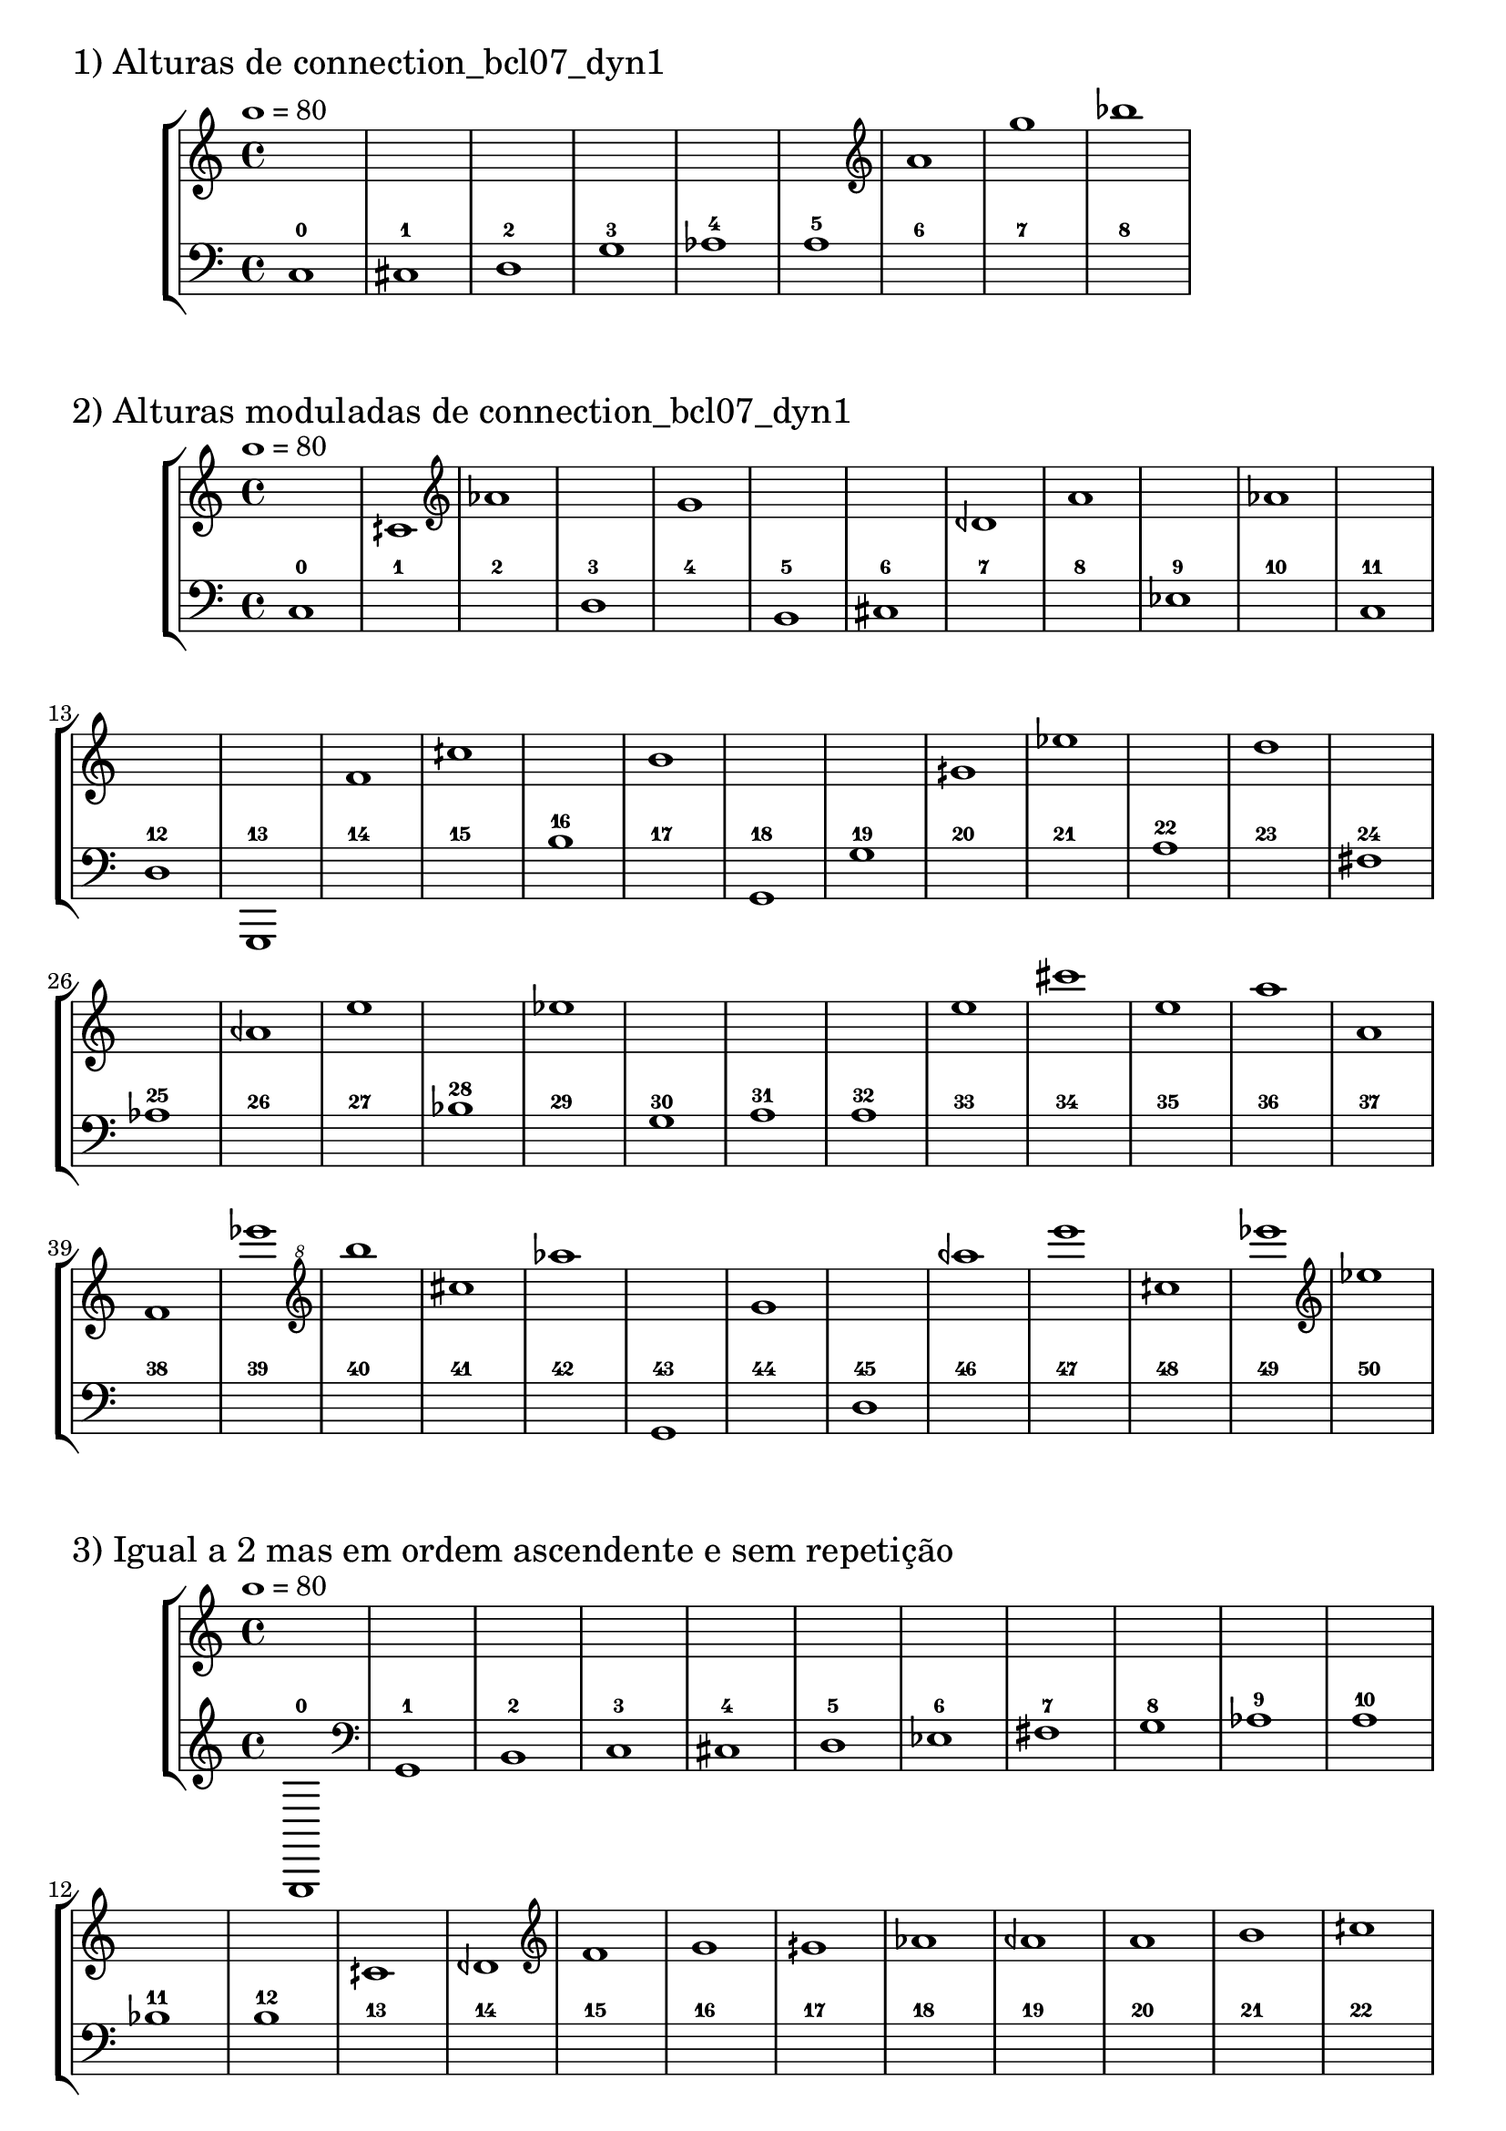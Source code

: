 \version "2.23.6"
\language "english"
\markup \fontsize #2 "1) Alturas de connection_bcl07_dyn1"
\score
{
    % OPEN_BRACKETS:
    \new StaffGroup
    <<
        % OPEN_BRACKETS:
        \new Staff
        {
            % BEFORE:
            % COMMANDS:
            \tempo 1=80
            s1
            s1
            s1
            s1
            s1
            s1
            % OPENING:
            % COMMANDS:
            \clef "treble"
            a'1
            g''1
            bf''1
        % CLOSE_BRACKETS:
        }
        % OPEN_BRACKETS:
        \new Staff
        {
            % OPENING:
            % COMMANDS:
            \clef "bass"
            c1
            % AFTER:
            % MARKUP:
            - 0
            % OPENING:
            % COMMANDS:
            \clef "bass"
            cs1
            % AFTER:
            % MARKUP:
            - 1
            % OPENING:
            % COMMANDS:
            \clef "bass"
            d1
            % AFTER:
            % MARKUP:
            - 2
            % OPENING:
            % COMMANDS:
            \clef "bass"
            g1
            % AFTER:
            % MARKUP:
            - 3
            af1
            % AFTER:
            % MARKUP:
            - 4
            a1
            % AFTER:
            % MARKUP:
            - 5
            s1
            % AFTER:
            % MARKUP:
            - 6
            s1
            % AFTER:
            % MARKUP:
            - 7
            s1
            % AFTER:
            % MARKUP:
            - 8
        % CLOSE_BRACKETS:
        }
    % CLOSE_BRACKETS:
    >>
    \midi {}
    \layout {}
}
\markup \fontsize #2 "2) Alturas moduladas de connection_bcl07_dyn1"
\score
{
    % OPEN_BRACKETS:
    \new StaffGroup
    <<
        % OPEN_BRACKETS:
        \new Staff
        {
            % BEFORE:
            % COMMANDS:
            \tempo 1=80
            s1
            cqs'1
            % OPENING:
            % COMMANDS:
            \clef "treble"
            af'1
            s1
            % OPENING:
            % COMMANDS:
            \clef "treble"
            g'1
            s1
            s1
            dqf'1
            % OPENING:
            % COMMANDS:
            \clef "treble"
            a'1
            s1
            % OPENING:
            % COMMANDS:
            \clef "treble"
            af'1
            s1
            s1
            s1
            % OPENING:
            % COMMANDS:
            \clef "treble"
            f'1
            % OPENING:
            % COMMANDS:
            \clef "treble"
            cqs''1
            s1
            % OPENING:
            % COMMANDS:
            \clef "treble"
            b'1
            s1
            s1
            % OPENING:
            % COMMANDS:
            \clef "treble"
            gqs'1
            % OPENING:
            % COMMANDS:
            \clef "treble"
            ef''1
            s1
            % OPENING:
            % COMMANDS:
            \clef "treble"
            d''1
            s1
            s1
            % OPENING:
            % COMMANDS:
            \clef "treble"
            aqf'1
            % OPENING:
            % COMMANDS:
            \clef "treble"
            e''1
            s1
            % OPENING:
            % COMMANDS:
            \clef "treble"
            ef''1
            s1
            s1
            s1
            % OPENING:
            % COMMANDS:
            \clef "treble"
            e''1
            cs'''1
            % OPENING:
            % COMMANDS:
            \clef "treble"
            e''1
            a''1
            % OPENING:
            % COMMANDS:
            \clef "treble"
            a'1
            % OPENING:
            % COMMANDS:
            \clef "treble"
            f'1
            ef'''1
            % OPENING:
            % COMMANDS:
            \clef "treble^8"
            b'''1
            cs'''1
            % OPENING:
            % COMMANDS:
            \clef "treble^8"
            af'''1
            s1
            g''1
            s1
            % OPENING:
            % COMMANDS:
            \clef "treble^8"
            aqf'''1
            % OPENING:
            % COMMANDS:
            \clef "treble^8"
            e''''1
            cqs'''1
            % OPENING:
            % COMMANDS:
            \clef "treble^8"
            ef''''1
            % OPENING:
            % COMMANDS:
            \clef "treble"
            ef''1
        % CLOSE_BRACKETS:
        }
        % OPEN_BRACKETS:
        \new Staff
        {
            % OPENING:
            % COMMANDS:
            \clef "bass"
            c1
            % AFTER:
            % MARKUP:
            - 0
            s1
            % AFTER:
            % MARKUP:
            - 1
            s1
            % AFTER:
            % MARKUP:
            - 2
            % OPENING:
            % COMMANDS:
            \clef "bass"
            d1
            % AFTER:
            % MARKUP:
            - 3
            s1
            % AFTER:
            % MARKUP:
            - 4
            % OPENING:
            % COMMANDS:
            \clef "bass"
            b,1
            % AFTER:
            % MARKUP:
            - 5
            % OPENING:
            % COMMANDS:
            \clef "bass"
            cs1
            % AFTER:
            % MARKUP:
            - 6
            s1
            % AFTER:
            % MARKUP:
            - 7
            s1
            % AFTER:
            % MARKUP:
            - 8
            % OPENING:
            % COMMANDS:
            \clef "bass"
            ef1
            % AFTER:
            % MARKUP:
            - 9
            s1
            % AFTER:
            % MARKUP:
            - 10
            % OPENING:
            % COMMANDS:
            \clef "bass"
            c1
            % AFTER:
            % MARKUP:
            - 11
            % OPENING:
            % COMMANDS:
            \clef "bass"
            d1
            % AFTER:
            % MARKUP:
            - 12
            g,,1
            % AFTER:
            % MARKUP:
            - 13
            s1
            % AFTER:
            % MARKUP:
            - 14
            s1
            % AFTER:
            % MARKUP:
            - 15
            b1
            % AFTER:
            % MARKUP:
            - 16
            s1
            % AFTER:
            % MARKUP:
            - 17
            % OPENING:
            % COMMANDS:
            \clef "bass"
            g,1
            % AFTER:
            % MARKUP:
            - 18
            % OPENING:
            % COMMANDS:
            \clef "bass"
            g1
            % AFTER:
            % MARKUP:
            - 19
            s1
            % AFTER:
            % MARKUP:
            - 20
            s1
            % AFTER:
            % MARKUP:
            - 21
            a1
            % AFTER:
            % MARKUP:
            - 22
            s1
            % AFTER:
            % MARKUP:
            - 23
            % OPENING:
            % COMMANDS:
            \clef "bass"
            fs1
            % AFTER:
            % MARKUP:
            - 24
            af1
            % AFTER:
            % MARKUP:
            - 25
            s1
            % AFTER:
            % MARKUP:
            - 26
            s1
            % AFTER:
            % MARKUP:
            - 27
            bf1
            % AFTER:
            % MARKUP:
            - 28
            s1
            % AFTER:
            % MARKUP:
            - 29
            % OPENING:
            % COMMANDS:
            \clef "bass"
            g1
            % AFTER:
            % MARKUP:
            - 30
            a1
            % AFTER:
            % MARKUP:
            - 31
            a1
            % AFTER:
            % MARKUP:
            - 32
            s1
            % AFTER:
            % MARKUP:
            - 33
            s1
            % AFTER:
            % MARKUP:
            - 34
            s1
            % AFTER:
            % MARKUP:
            - 35
            s1
            % AFTER:
            % MARKUP:
            - 36
            s1
            % AFTER:
            % MARKUP:
            - 37
            s1
            % AFTER:
            % MARKUP:
            - 38
            s1
            % AFTER:
            % MARKUP:
            - 39
            s1
            % AFTER:
            % MARKUP:
            - 40
            s1
            % AFTER:
            % MARKUP:
            - 41
            s1
            % AFTER:
            % MARKUP:
            - 42
            % OPENING:
            % COMMANDS:
            \clef "bass"
            g,1
            % AFTER:
            % MARKUP:
            - 43
            s1
            % AFTER:
            % MARKUP:
            - 44
            % OPENING:
            % COMMANDS:
            \clef "bass"
            d1
            % AFTER:
            % MARKUP:
            - 45
            s1
            % AFTER:
            % MARKUP:
            - 46
            s1
            % AFTER:
            % MARKUP:
            - 47
            s1
            % AFTER:
            % MARKUP:
            - 48
            s1
            % AFTER:
            % MARKUP:
            - 49
            s1
            % AFTER:
            % MARKUP:
            - 50
        % CLOSE_BRACKETS:
        }
    % CLOSE_BRACKETS:
    >>
    \midi {}
    \layout {}
}
\markup \fontsize #2 "3) Igual a 2 mas em ordem ascendente e sem repetição"
\score
{
    % OPEN_BRACKETS:
    \new StaffGroup
    <<
        % OPEN_BRACKETS:
        \new Staff
        {
            % BEFORE:
            % COMMANDS:
            \tempo 1=80
            s1
            s1
            s1
            s1
            s1
            s1
            s1
            s1
            s1
            s1
            s1
            s1
            s1
            cqs'1
            dqf'1
            % OPENING:
            % COMMANDS:
            \clef "treble"
            f'1
            % OPENING:
            % COMMANDS:
            \clef "treble"
            g'1
            % OPENING:
            % COMMANDS:
            \clef "treble"
            gqs'1
            % OPENING:
            % COMMANDS:
            \clef "treble"
            af'1
            % OPENING:
            % COMMANDS:
            \clef "treble"
            aqf'1
            % OPENING:
            % COMMANDS:
            \clef "treble"
            a'1
            % OPENING:
            % COMMANDS:
            \clef "treble"
            b'1
            % OPENING:
            % COMMANDS:
            \clef "treble"
            cqs''1
            % OPENING:
            % COMMANDS:
            \clef "treble"
            d''1
            % OPENING:
            % COMMANDS:
            \clef "treble"
            ef''1
            % OPENING:
            % COMMANDS:
            \clef "treble"
            e''1
            g''1
            a''1
            cqs'''1
            cs'''1
            ef'''1
            % OPENING:
            % COMMANDS:
            \clef "treble^8"
            af'''1
            % OPENING:
            % COMMANDS:
            \clef "treble^8"
            aqf'''1
            % OPENING:
            % COMMANDS:
            \clef "treble^8"
            b'''1
            % OPENING:
            % COMMANDS:
            \clef "treble^8"
            ef''''1
            % OPENING:
            % COMMANDS:
            \clef "treble^8"
            e''''1
        % CLOSE_BRACKETS:
        }
        % OPEN_BRACKETS:
        \new Staff
        {
            g,,1
            % AFTER:
            % MARKUP:
            - 0
            % OPENING:
            % COMMANDS:
            \clef "bass"
            g,1
            % AFTER:
            % MARKUP:
            - 1
            % OPENING:
            % COMMANDS:
            \clef "bass"
            b,1
            % AFTER:
            % MARKUP:
            - 2
            % OPENING:
            % COMMANDS:
            \clef "bass"
            c1
            % AFTER:
            % MARKUP:
            - 3
            % OPENING:
            % COMMANDS:
            \clef "bass"
            cs1
            % AFTER:
            % MARKUP:
            - 4
            % OPENING:
            % COMMANDS:
            \clef "bass"
            d1
            % AFTER:
            % MARKUP:
            - 5
            % OPENING:
            % COMMANDS:
            \clef "bass"
            ef1
            % AFTER:
            % MARKUP:
            - 6
            % OPENING:
            % COMMANDS:
            \clef "bass"
            fs1
            % AFTER:
            % MARKUP:
            - 7
            % OPENING:
            % COMMANDS:
            \clef "bass"
            g1
            % AFTER:
            % MARKUP:
            - 8
            af1
            % AFTER:
            % MARKUP:
            - 9
            a1
            % AFTER:
            % MARKUP:
            - 10
            bf1
            % AFTER:
            % MARKUP:
            - 11
            b1
            % AFTER:
            % MARKUP:
            - 12
            s1
            % AFTER:
            % MARKUP:
            - 13
            s1
            % AFTER:
            % MARKUP:
            - 14
            s1
            % AFTER:
            % MARKUP:
            - 15
            s1
            % AFTER:
            % MARKUP:
            - 16
            s1
            % AFTER:
            % MARKUP:
            - 17
            s1
            % AFTER:
            % MARKUP:
            - 18
            s1
            % AFTER:
            % MARKUP:
            - 19
            s1
            % AFTER:
            % MARKUP:
            - 20
            s1
            % AFTER:
            % MARKUP:
            - 21
            s1
            % AFTER:
            % MARKUP:
            - 22
            s1
            % AFTER:
            % MARKUP:
            - 23
            s1
            % AFTER:
            % MARKUP:
            - 24
            s1
            % AFTER:
            % MARKUP:
            - 25
            s1
            % AFTER:
            % MARKUP:
            - 26
            s1
            % AFTER:
            % MARKUP:
            - 27
            s1
            % AFTER:
            % MARKUP:
            - 28
            s1
            % AFTER:
            % MARKUP:
            - 29
            s1
            % AFTER:
            % MARKUP:
            - 30
            s1
            % AFTER:
            % MARKUP:
            - 31
            s1
            % AFTER:
            % MARKUP:
            - 32
            s1
            % AFTER:
            % MARKUP:
            - 33
            s1
            % AFTER:
            % MARKUP:
            - 34
            s1
            % AFTER:
            % MARKUP:
            - 35
        % CLOSE_BRACKETS:
        }
    % CLOSE_BRACKETS:
    >>
    \midi {}
    \layout {}
}
